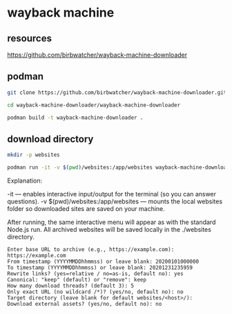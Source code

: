 #+STARTUP: content
* wayback machine
** resources

[[https://github.com/birbwatcher/wayback-machine-downloader]]

** podman

#+begin_src sh
git clone https://github.com/birbwatcher/wayback-machine-downloader.git
#+end_src

#+begin_src sh
cd wayback-machine-downloader/wayback-machine-downloader
#+end_src

#+begin_src sh
podman build -t wayback-machine-downloader .
#+end_src

** download directory

#+begin_src sh
mkdir -p websites
#+end_src

#+begin_src sh
podman run -it -v $(pwd)/websites:/app/websites wayback-machine-downloader
#+end_src

Explanation:

    -it — enables interactive input/output for the terminal (so you can answer questions).
    -v $(pwd)/websites:/app/websites — mounts the local websites folder so downloaded sites are saved on your machine.

After running, the same interactive menu will appear as with the standard Node.js run.
All archived websites will be saved locally in the ./websites directory.

#+begin_example
Enter base URL to archive (e.g., https://example.com): https://example.com
From timestamp (YYYYMMDDhhmmss) or leave blank: 20200101000000
To timestamp (YYYYMMDDhhmmss) or leave blank: 20201231235959
Rewrite links? (yes=relative / no=as-is, default no): yes
Canonical: "keep" (default) or "remove": keep
How many download threads? (default 3): 5
Only exact URL (no wildcard /*)? (yes/no, default no): no
Target directory (leave blank for default websites/<host>/): 
Download external assets? (yes/no, default no): no
#+end_example
